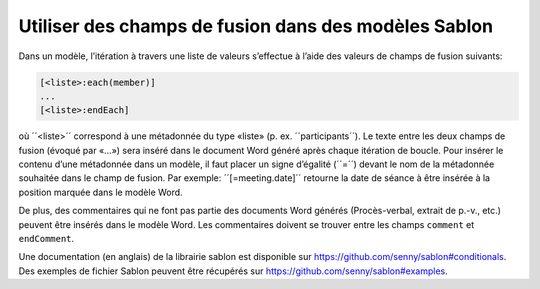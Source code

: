 Utiliser des champs de fusion dans des modèles Sablon
-----------------------------------------------------

Dans un modèle, l’itération à travers une liste de valeurs s’effectue à l’aide des valeurs de champs de fusion suivants:

.. code-block:: none

    [<liste>:each(member)]
    ...
    [<liste>:endEach]

où ´´<liste>´´ correspond à une métadonnée du type «liste» (p. ex. ´´participants´´). Le texte entre les deux champs de fusion (évoqué par «...») sera inséré dans le document Word généré après chaque itération de boucle. Pour insérer le contenu d’une métadonnée dans un modèle, il faut placer un signe d’égalité (´´=´´) devant le nom de la métadonnée souhaitée dans le champ de fusion. Par exemple: ´´[=meeting.date]´´ retourne la date de séance à être insérée à la position marquée dans le modèle Word.

De plus, des commentaires qui ne font pas partie des documents Word générés (Procès-verbal, extrait de p.-v., etc.) peuvent être insérés dans le modèle Word. Les commentaires doivent se trouver entre les champs ``comment`` et ``endComment``.

Une documentation (en anglais) de la librairie sablon est disponible sur https://github.com/senny/sablon#conditionals. Des exemples de fichier Sablon peuvent être récupérés sur https://github.com/senny/sablon#examples.

.. disqus::